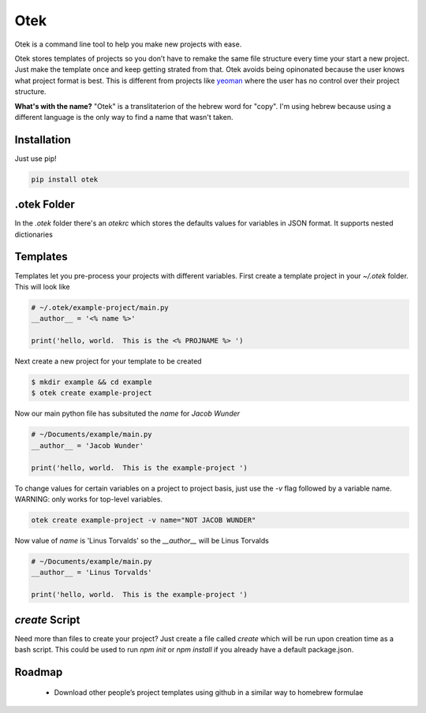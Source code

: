 Otek
======

Otek is a command line tool to help you make new projects with ease.

Otek stores templates of projects so you don’t have to remake the same
file structure every time your start a new project. Just make the
template once and keep getting strated from that. Otek avoids being
opinonated because the user knows what project format is best. This is
different from projects like `yeoman`_ where the user has no control over their
project structure.

**What's with the name?**
"Otek" is a translitaterion of the hebrew word for "copy". I'm using hebrew because
using a different language is the only way to find a name that wasn't taken.

Installation
~~~~~~~~~~~~

Just use pip!

.. code:: bash

    pip install otek

.otek Folder
~~~~~~~~~~~~

In the `.otek` folder there's an `otekrc` which stores the defaults values for
variables in JSON format.  It supports nested dictionaries


Templates
~~~~~~~~~

Templates let you pre-process your projects with different variables.  First
create a template project in your `~/.otek` folder.  This will look like

.. code:: python

    # ~/.otek/example-project/main.py
    __author__ = '<% name %>'

    print('hello, world.  This is the <% PROJNAME %> ')

Next create a new project for your template to be created

.. code:: bash

     $ mkdir example && cd example
     $ otek create example-project

Now our main python file has subsituted the `name` for `Jacob Wunder`

.. code:: python

    # ~/Documents/example/main.py
    __author__ = 'Jacob Wunder'

    print('hello, world.  This is the example-project ')

To change values for certain variables on a project to project basis, just use
the `-v` flag followed by a variable name. WARNING: only works for top-level variables.

.. code:: bash

    otek create example-project -v name="NOT JACOB WUNDER"

Now value of `name` is 'Linus Torvalds' so the `__author__` will be Linus Torvalds

.. code:: python

    # ~/Documents/example/main.py
    __author__ = 'Linus Torvalds'

    print('hello, world.  This is the example-project ')

`create` Script
~~~~~~~~~~~~~~~

Need more than files to create your project?  Just create a file called `create`
which will be run upon creation time as a bash script.  This could be used to
run `npm init` or `npm install` if you already have a default package.json.

Roadmap
~~~~~~~

  -  Download other people’s project templates using github in a similar way to homebrew formulae

.. _yeoman: http://yeoman.io
